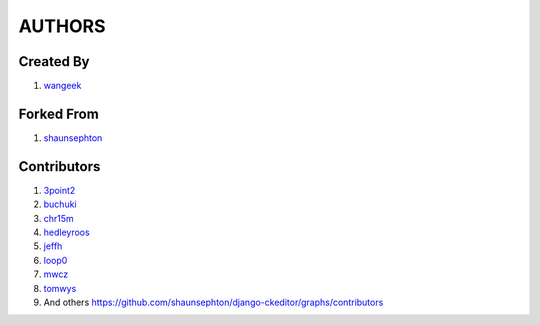 AUTHORS
=======

Created By
----------
#. `wangeek <http://github.com/wangeek>`_

Forked From
----------
#. `shaunsephton <http://github.com/shaunsephton>`_

Contributors
------------
#. `3point2 <https://github.com/3point2>`_
#. `buchuki <http://github.com/buchuki>`_
#. `chr15m <http://github.com/chr15m>`_
#. `hedleyroos <https://github.com/hedleyroos>`_
#. `jeffh <https://github.com/jeffh>`_
#. `loop0 <http://github.com/loop0>`_
#. `mwcz <https://github.com/mwcz>`_
#. `tomwys <https://github.com/tomwys>`_
#. And others `<https://github.com/shaunsephton/django-ckeditor/graphs/contributors>`_

